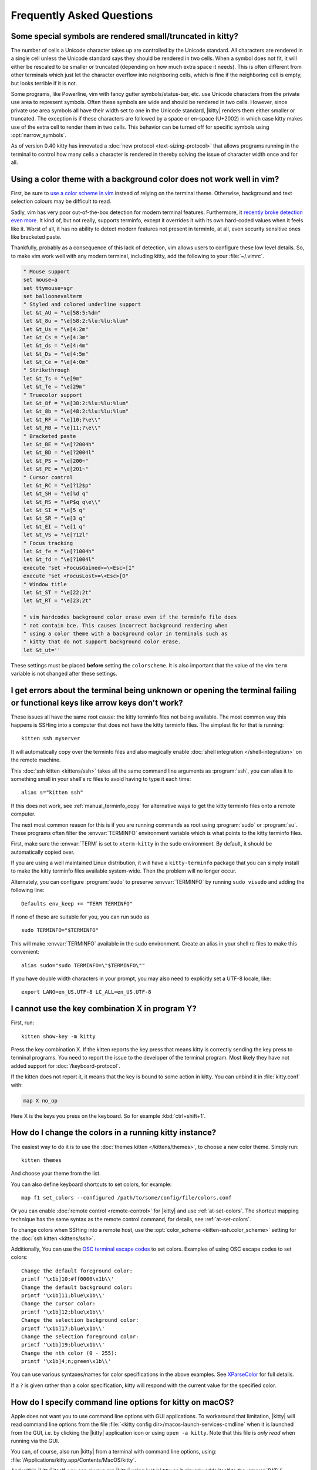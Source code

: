 Frequently Asked Questions
==============================

.. highlight:: sh

Some special symbols are rendered small/truncated in kitty?
-----------------------------------------------------------

The number of cells a Unicode character takes up are controlled by the Unicode
standard. All characters are rendered in a single cell unless the Unicode
standard says they should be rendered in two cells. When a symbol does not fit,
it will either be rescaled to be smaller or truncated (depending on how much
extra space it needs). This is often different from other terminals which just
let the character overflow into neighboring cells, which is fine if the
neighboring cell is empty, but looks terrible if it is not.

Some programs, like Powerline, vim with fancy gutter symbols/status-bar, etc.
use Unicode characters from the private use area to represent symbols. Often
these symbols are wide and should be rendered in two cells. However, since
private use area symbols all have their width set to one in the Unicode
standard, |kitty| renders them either smaller or truncated. The exception is if
these characters are followed by a space or en-space (U+2002) in which case
kitty makes use of the extra cell to render them in two cells. This behavior
can be turned off for specific symbols using :opt:`narrow_symbols`.

As of version 0.40 kitty has innovated a :doc:`new protocol
<text-sizing-protocol>` that allows programs running in the terminal to control
how many cells a character is rendered in thereby solving the issue of
character width once and for all.


Using a color theme with a background color does not work well in vim?
-----------------------------------------------------------------------

First, be sure to `use a color scheme in vim <https://github.com/kovidgoyal/kitty/discussions/8196#discussioncomment-11739991>`__
instead of relying on the terminal theme. Otherwise, background and text selection colours
may be difficult to read.

Sadly, vim has very poor out-of-the-box detection for modern terminal features.
Furthermore, it `recently broke detection even more <https://github.com/vim/vim/issues/11729>`__.
It kind of, but not really, supports terminfo, except it overrides it with its own hard-coded
values when it feels like it. Worst of all, it has no ability to detect modern
features not present in terminfo, at all, even security sensitive ones like
bracketed paste.

Thankfully, probably as a consequence of this lack of detection, vim allows users to
configure these low level details. So, to make vim work well with any modern
terminal, including kitty, add the following to your :file:`~/.vimrc`.

.. code-block:: vim

    " Mouse support
    set mouse=a
    set ttymouse=sgr
    set balloonevalterm
    " Styled and colored underline support
    let &t_AU = "\e[58:5:%dm"
    let &t_8u = "\e[58:2:%lu:%lu:%lum"
    let &t_Us = "\e[4:2m"
    let &t_Cs = "\e[4:3m"
    let &t_ds = "\e[4:4m"
    let &t_Ds = "\e[4:5m"
    let &t_Ce = "\e[4:0m"
    " Strikethrough
    let &t_Ts = "\e[9m"
    let &t_Te = "\e[29m"
    " Truecolor support
    let &t_8f = "\e[38:2:%lu:%lu:%lum"
    let &t_8b = "\e[48:2:%lu:%lu:%lum"
    let &t_RF = "\e]10;?\e\\"
    let &t_RB = "\e]11;?\e\\"
    " Bracketed paste
    let &t_BE = "\e[?2004h"
    let &t_BD = "\e[?2004l"
    let &t_PS = "\e[200~"
    let &t_PE = "\e[201~"
    " Cursor control
    let &t_RC = "\e[?12$p"
    let &t_SH = "\e[%d q"
    let &t_RS = "\eP$q q\e\\"
    let &t_SI = "\e[5 q"
    let &t_SR = "\e[3 q"
    let &t_EI = "\e[1 q"
    let &t_VS = "\e[?12l"
    " Focus tracking
    let &t_fe = "\e[?1004h"
    let &t_fd = "\e[?1004l"
    execute "set <FocusGained>=\<Esc>[I"
    execute "set <FocusLost>=\<Esc>[O"
    " Window title
    let &t_ST = "\e[22;2t"
    let &t_RT = "\e[23;2t"

    " vim hardcodes background color erase even if the terminfo file does
    " not contain bce. This causes incorrect background rendering when
    " using a color theme with a background color in terminals such as
    " kitty that do not support background color erase.
    let &t_ut=''

These settings must be placed **before** setting the ``colorscheme``. It is
also important that the value of the vim ``term`` variable is not changed
after these settings.

I get errors about the terminal being unknown or opening the terminal failing or functional keys like arrow keys don't work?
-------------------------------------------------------------------------------------------------------------------------------

These issues all have the same root cause: the kitty terminfo files not being
available. The most common way this happens is SSHing into a computer that does
not have the kitty terminfo files. The simplest fix for that is running::

    kitten ssh myserver

It will automatically copy over the terminfo files and also magically enable
:doc:`shell integration </shell-integration>` on the remote machine.

This :doc:`ssh kitten <kittens/ssh>` takes all the same command line arguments
as :program:`ssh`, you can alias it to something small in your shell's rc files
to avoid having to type it each time::

    alias s="kitten ssh"

If this does not work, see :ref:`manual_terminfo_copy` for alternative ways to
get the kitty terminfo files onto a remote computer.

The next most common reason for this is if you are running commands as root
using :program:`sudo` or :program:`su`. These programs often filter the
:envvar:`TERMINFO` environment variable which is what points to the kitty
terminfo files.

First, make sure the :envvar:`TERM` is set to ``xterm-kitty`` in the sudo
environment. By default, it should be automatically copied over.

If you are using a well maintained Linux distribution, it will have a
``kitty-terminfo`` package that you can simply install to make the kitty
terminfo files available system-wide. Then the problem will no longer occur.

Alternately, you can configure :program:`sudo` to preserve :envvar:`TERMINFO`
by running ``sudo visudo`` and adding the following line::

    Defaults env_keep += "TERM TERMINFO"

If none of these are suitable for you, you can run sudo as ::

    sudo TERMINFO="$TERMINFO"

This will make :envvar:`TERMINFO` available
in the sudo environment. Create an alias in your shell rc files to make this
convenient::

    alias sudo="sudo TERMINFO=\"$TERMINFO\""

If you have double width characters in your prompt, you may also need to
explicitly set a UTF-8 locale, like::

    export LANG=en_US.UTF-8 LC_ALL=en_US.UTF-8


I cannot use the key combination X in program Y?
-------------------------------------------------------

First, run::

    kitten show-key -m kitty

Press the key combination X. If the kitten reports the key press
that means kitty is correctly sending the key press to terminal programs.
You need to report the issue to the developer of the terminal program. Most
likely they have not added support for :doc:`/keyboard-protocol`.

If the kitten does not report it, it means that the key is bound to some action
in kitty. You can unbind it in :file:`kitty.conf` with:

.. code-block:: conf

   map X no_op

Here X is the keys you press on the keyboard. So for example
:kbd:`ctrl+shift+1`.


How do I change the colors in a running kitty instance?
------------------------------------------------------------

The easiest way to do it is to use the :doc:`themes kitten </kittens/themes>`,
to choose a new color theme. Simply run::

    kitten themes

And choose your theme from the list.

You can also define keyboard shortcuts to set colors, for example::

    map f1 set_colors --configured /path/to/some/config/file/colors.conf

Or you can enable :doc:`remote control <remote-control>` for |kitty| and use
:ref:`at-set-colors`. The shortcut mapping technique has the same syntax as the
remote control command, for details, see :ref:`at-set-colors`.

To change colors when SSHing into a remote host, use the :opt:`color_scheme
<kitten-ssh.color_scheme>` setting for the :doc:`ssh kitten <kittens/ssh>`.

Additionally, You can use the
`OSC terminal escape codes <https://invisible-island.net/xterm/ctlseqs/ctlseqs.html#h3-Operating-System-Commands>`__
to set colors. Examples of using OSC escape codes to set colors::

    Change the default foreground color:
    printf '\x1b]10;#ff0000\x1b\\'
    Change the default background color:
    printf '\x1b]11;blue\x1b\\'
    Change the cursor color:
    printf '\x1b]12;blue\x1b\\'
    Change the selection background color:
    printf '\x1b]17;blue\x1b\\'
    Change the selection foreground color:
    printf '\x1b]19;blue\x1b\\'
    Change the nth color (0 - 255):
    printf '\x1b]4;n;green\x1b\\'

You can use various syntaxes/names for color specifications in the above
examples. See `XParseColor <https://linux.die.net/man/3/xparsecolor>`__
for full details.

If a ``?`` is given rather than a color specification, kitty will respond
with the current value for the specified color.


How do I specify command line options for kitty on macOS?
---------------------------------------------------------------

Apple does not want you to use command line options with GUI applications. To
workaround that limitation, |kitty| will read command line options from the file
:file:`<kitty config dir>/macos-launch-services-cmdline` when it is launched
from the GUI, i.e. by clicking the |kitty| application icon or using
``open -a kitty``. Note that this file is *only read* when running via the GUI.

You can, of course, also run |kitty| from a terminal with command line options,
using: :file:`/Applications/kitty.app/Contents/MacOS/kitty`.

And within |kitty| itself, you can always run |kitty| using just ``kitty`` as it
cleverly adds itself to the :envvar:`PATH`.


I catted a binary file and now kitty is hung?
-----------------------------------------------

**Never** output unknown binary data directly into a terminal.

Terminals have a single channel for both data and control. Certain bytes
are control codes. Some of these control codes are of arbitrary length, so if
the binary data you output into the terminal happens to contain the starting
sequence for one of these control codes, the terminal will hang waiting for the
closing sequence. Press :sc:`reset_terminal` to reset the terminal.

If you do want to cat unknown data, use ``cat -v``.


kitty is not able to use my favorite font?
---------------------------------------------

|kitty| achieves its stellar performance by caching alpha masks of each rendered
character on the GPU, and rendering them all in parallel. This means it is a
strictly character cell based display. As such it can use only monospace fonts,
since every cell in the grid has to be the same size. Furthermore, it needs
fonts to be freely resizable, so it does not support bitmapped fonts.

.. note::
   If you are trying to use a font patched with `Nerd Fonts
   <https://nerdfonts.com/>`__ symbols, don't do that as patching destroys
   fonts. There is no need, kitty has a builtin NERD font and will use it for
   symbols not found in any other font on your system.
   If you have patched fonts on your system they might be used instead for NERD
   symbols, so to force kitty to use the pure NERD font for NERD symbols,
   add the following line to :file:`kitty.conf`::

        # Nerd Fonts v3.2.0

        symbol_map U+e000-U+e00a,U+ea60-U+ebeb,U+e0a0-U+e0c8,U+e0ca,U+e0cc-U+e0d7,U+e200-U+e2a9,U+e300-U+e3e3,U+e5fa-U+e6b1,U+e700-U+e7c5,U+ed00-U+efc1,U+f000-U+f2ff,U+f000-U+f2e0,U+f300-U+f372,U+f400-U+f533,U+f0001-U+f1af0 Symbols Nerd Font Mono

   Those Unicode symbols not in the `Unicode private use areas
   <https://en.wikipedia.org/wiki/Private_Use_Areas>`__ are
   not included.

If your font is not listed in ``kitten choose-fonts`` it means that it is not
monospace or is a bitmapped font. On Linux you can list all monospace fonts
with::

    fc-list : family spacing outline scalable | grep -e spacing=100 -e spacing=90 | grep -e outline=True | grep -e scalable=True

On macOS, you can open *Font Book* and look in the :guilabel:`Fixed width`
collection to see all monospaced fonts on your system.

Note that **on Linux**, the spacing property is calculated by fontconfig based on actual glyph
widths in the font. If for some reason fontconfig concludes your favorite
monospace font does not have ``spacing=100`` you can override it by using the
following :file:`~/.config/fontconfig/fonts.conf`::

    <?xml version="1.0"?>
    <!DOCTYPE fontconfig SYSTEM "fonts.dtd">
    <fontconfig>
    <match target="scan">
        <test name="family">
            <string>Your Font Family Name</string>
        </test>
        <edit name="spacing">
            <int>100</int>
        </edit>
    </match>
    </fontconfig>

After creating (or modifying) this file, you may need to run the following
command to rebuild your fontconfig cache::

    fc-cache -r

Then, the font will be available in ``kitten choose-fonts``.


How can I assign a single global shortcut to bring up the kitty terminal?
-----------------------------------------------------------------------------

Bringing up applications on a single key press is the job of the window
manager/desktop environment. For ways to do it with kitty (or indeed any
terminal) in different environments,
see :iss:`here <45>`.


I do not like the kitty icon!
-------------------------------

The kitty icon was created as tribute to my cat of nine years who passed away,
as such it is not going to change. However, if you do not like it, there are
many alternate icons available, click on an icon to visit its homepage:

.. image:: https://github.com/k0nserv/kitty-icon/raw/main/kitty.iconset/icon_256x256.png
   :target: https://github.com/k0nserv/kitty-icon
   :width: 256

.. image:: https://github.com/DinkDonk/kitty-icon/raw/main/kitty-dark.png
   :target: https://github.com/DinkDonk/kitty-icon
   :width: 256

.. image:: https://github.com/DinkDonk/kitty-icon/raw/main/kitty-light.png
   :target: https://github.com/DinkDonk/kitty-icon
   :width: 256

.. image:: https://github.com/hristost/kitty-alternative-icon/raw/main/kitty_icon.png
   :target: https://github.com/hristost/kitty-alternative-icon
   :width: 256

.. image:: https://github.com/igrmk/whiskers/raw/main/whiskers.svg
   :target: https://github.com/igrmk/whiskers
   :width: 256

.. image:: https://github.com/samholmes/whiskers/raw/main/whiskers.png
   :target: https://github.com/samholmes/whiskers
   :width: 256

.. image:: https://github.com/user-attachments/assets/a37d7830-4a8c-45a8-988a-3e98a41ea541
   :target: https://github.com/diegobit/kitty-icon
   :width: 256

.. image:: https://github.com/eccentric-j/eccentric-icons/raw/main/icons/kitty-terminal/2d/kitty-preview.png
   :target: https://github.com/eccentric-j/eccentric-icons
   :width: 256

.. image:: https://github.com/eccentric-j/eccentric-icons/raw/main/icons/kitty-terminal/3d/kitty-preview.png
   :target: https://github.com/eccentric-j/eccentric-icons
   :width: 256

.. image:: https://github.com/sodapopcan/kitty-icon/raw/main/kitty.app.png
   :target: https://github.com/sodapopcan/kitty-icon
   :width: 256

.. image:: https://github.com/sfsam/some_icons/raw/main/kitty.app.iconset/icon_128x128@2x.png
   :target: https://github.com/sfsam/some_icons
   :width: 256

.. image:: https://github.com/igrmk/twiskers/raw/main/icon/twiskers.svg
   :target: https://github.com/igrmk/twiskers
   :width: 256

You can put :file:`kitty.app.icns` (macOS only) or :file:`kitty.app.png` in the
:ref:`kitty configuration directory <confloc>`, and this icon will be applied
automatically at startup. On X11 and Wayland, this will set the icon for kitty windows.
Note that not all Wayland compositors support the `protocol needed <https://wayland.app/protocols/xdg-toplevel-icon-v1>`__
for changing window icons.

Unfortunately, on macOS, Apple's Dock does not change its cached icon so the
custom icon will revert when kitty is quit. Run the following to force the Dock
to update its cached icons:

.. code-block:: sh

    rm /var/folders/*/*/*/com.apple.dock.iconcache; killall Dock

If you prefer not to keep a custom icon in the kitty config folder, on macOS, you can
also set it with the following command:

.. code-block:: sh

    # Set kitty.icns as the icon for currently running kitty
    kitty +runpy 'from kitty.fast_data_types import cocoa_set_app_icon; import sys; cocoa_set_app_icon(*sys.argv[1:]); print("OK")' kitty.icns

    # Set the icon for app bundle specified by the path
    kitty +runpy 'from kitty.fast_data_types import cocoa_set_app_icon; import sys; cocoa_set_app_icon(*sys.argv[1:]); print("OK")' /path/to/icon.png /Applications/kitty.app

You can also change the icon manually by following the steps:

#. Find :file:`kitty.app` in the Applications folder, select it and press :kbd:`⌘+I`
#. Drag :file:`kitty.icns` onto the application icon in the kitty info pane
#. Delete the icon cache and restart Dock:

.. code-block:: sh

    rm /var/folders/*/*/*/com.apple.dock.iconcache; killall Dock


How do I map key presses in kitty to different keys in the terminal program?
--------------------------------------------------------------------------------------

This is accomplished by using ``map`` with :ac:`send_key` in :file:`kitty.conf`.
For example::

    map alt+s send_key ctrl+s
    map ctrl+alt+2 combine : send_key ctrl+c : send_key h : send_key a

This causes the program running in kitty to receive the :kbd:`ctrl+s` key when
you press the :kbd:`alt+s` key and several keystrokes when you press
:kbd:`ctrl+alt+2`. To see this in action, run::

    kitten show-key -m kitty

Which will print out what key events it receives. To send arbitrary text rather
than a key press, see :sc:`send_text <send_text>` instead.


How do I open a new window or tab with the same working directory as the current window?
--------------------------------------------------------------------------------------------

In :file:`kitty.conf` add the following::

    map f1 launch --cwd=current
    map f2 launch --cwd=current --type=tab

Pressing :kbd:`F1` will open a new kitty window with the same working directory
as the current window. The :doc:`launch command <launch>` is very powerful,
explore :doc:`its documentation <launch>`.


Things behave differently when running kitty from system launcher vs. from another terminal?
-----------------------------------------------------------------------------------------------

This will be because of environment variables. When you run kitty from the
system launcher, it gets a default set of system environment variables. When
you run kitty from another terminal, you are actually running it from a shell,
and the shell's rc files will have setup a whole different set of environment
variables which kitty will now inherit.

You need to make sure that the environment variables you define in your shell's
rc files are either also defined system wide or via the :opt:`env` directive in
:file:`kitty.conf`. Common environment variables that cause issues are those
related to localization, such as :envvar:`LANG`, ``LC_*`` and loading of
configuration files such as ``XDG_*``, :envvar:`KITTY_CONFIG_DIRECTORY`.

To see the environment variables that kitty sees, you can add the following
mapping to :file:`kitty.conf`::

    map f1 show_kitty_env_vars

then pressing :kbd:`F1` will show you the environment variables kitty sees.

This problem is most common on macOS, as Apple makes it exceedingly difficult to
setup environment variables system-wide, so people end up putting them in all
sorts of places where they may or may not work.


I am using tmux and have a problem
--------------------------------------

First, terminal multiplexers are :iss:`a bad idea <391#issuecomment-638320745>`,
do not use them, if at all possible. kitty contains features that do all of what
tmux does, but better, with the exception of remote persistence (:iss:`391`).
If you still want to use tmux, read on.

Using ancient versions of tmux such as 1.8 will cause gibberish on screen when
pressing keys (:iss:`3541`).

If you are using tmux with multiple terminals or you start it under one terminal
and then switch to another and these terminals have different :envvar:`TERM`
variables, tmux will break. You will need to restart it as tmux does not support
multiple terminfo definitions.

Displaying images while inside programs such as nvim or ranger may not work
depending on whether those programs have adopted support for the :ref:`unicode
placeholders <graphics_unicode_placeholders>` workaround that kitty created
for tmux refusing to support images.

If you use any of the advanced features that kitty has innovated, such as
:doc:`styled underlines </underlines>`, :doc:`desktop notifications
</desktop-notifications>`, :doc:`extended keyboard support
</keyboard-protocol>`, :doc:`file transfer </kittens/transfer>`, :doc:`the ssh
kitten </kittens/ssh>`, :doc:`shell integration </shell-integration>` etc. they may or may not work,
depending on the whims of tmux's maintainer, your version of tmux, etc.


I opened and closed a lot of windows/tabs and top shows kitty's memory usage is very high?
-------------------------------------------------------------------------------------------

:program:`top` is not a good way to measure process memory usage. That is
because on modern systems, when allocating memory to a process, the C library
functions will typically allocate memory in large blocks, and give the process
chunks of these blocks. When the process frees a chunk, the C library will not
necessarily release the underlying block back to the OS. So even though the
application has released the memory, :program:`top` will still claim the process
is using it.

To check for memory leaks, instead use a tool like `Valgrind
<https://valgrind.org/>`__. Run::

    PYTHONMALLOC=malloc valgrind --tool=massif kitty

Now open lots of tabs/windows, generate lots of output using tools like find/yes
etc. Then close all but one window. Do some random work for a few seconds in
that window, maybe run yes or find again. Then quit kitty and run::

    massif-visualizer massif.out.*

You will see the allocations graph goes up when you opened the windows, then
goes back down when you closed them, indicating there were no memory leaks.

For those interested, you can get a similar profile out of :program:`valgrind`
as you get with :program:`top` by adding ``--pages-as-heap=yes`` then you will
see that memory allocated in malloc is not freed in free. This can be further
refined if you use ``glibc`` as your C library by setting the environment
variable ``MALLOC_MMAP_THRESHOLD_=64``. This will cause free to actually free
memory allocated in sizes of more than 64 bytes. With this set, memory usage
will climb high, then fall when closing windows, but not fall all the way back.
The remaining used memory can be investigated using valgrind again, and it will
come from arenas in the GPU drivers and the per thread arenas glibc's malloc
maintains. These too allocate memory in large blocks and don't release it back
to the OS immediately.


Why does kitty sometimes start slowly on my Linux system?
-------------------------------------------------------------------------------------------

|kitty| takes no longer (within 100ms) to start than other similar GPU terminal
emulators, (and may be faster than some). If |kitty| occasionally takes a long
time to start, it could be a power management issue with the graphics card. On
a multi-GPU system (which many modern laptops are, having a power efficient GPU
that's built into the processor and a power hungry dedicated one that's usually
off), even if the answer of the GPU will only be "don't use me".

For example, if you have a system with an AMD CPU and an NVIDIA GPU, and you
know that you want to use the lower powered card to save battery life and
because kitty does not require a powerful GPU to function, you can choose not
to wake up the dedicated card, which has been reported on at least one system
(:iss:`4292`) to take ≈2 seconds, by running |kitty| as::

    MESA_LOADER_DRIVER_OVERRIDE=radeonsi __EGL_VENDOR_LIBRARY_FILENAMES=/usr/share/glvnd/egl_vendor.d/50_mesa.json kitty

The correct command will depend on your situation and hardware.
``__EGL_VENDOR_LIBRARY_FILENAMES`` instructs the GL dispatch library to use
:file:`libEGL_mesa.so` and ignore :file:`libEGL_nvidia.so` also available on the
system, which will wake the NVIDIA card during device enumeration.
``MESA_LOADER_DRIVER_OVERRIDE`` also assures that Mesa won't offer any NVIDIA
card during enumeration, and will instead just use :file:`radeonsi_dri.so`.

